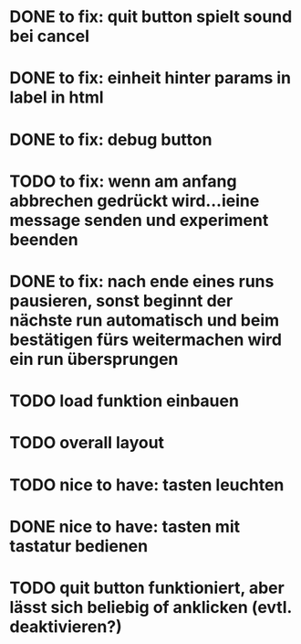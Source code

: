 * DONE to fix: quit button spielt sound bei cancel
* DONE to fix: einheit hinter params in label in html
* DONE to fix: debug button
* TODO to fix: wenn am anfang abbrechen gedrückt wird...ieine message senden und experiment beenden
* DONE to fix: nach ende eines runs pausieren, sonst beginnt der nächste run automatisch und beim bestätigen fürs weitermachen wird ein run übersprungen
* TODO load funktion einbauen
* TODO overall layout
* TODO nice to have: tasten leuchten
* DONE nice to have: tasten mit tastatur bedienen
* TODO quit button funktioniert, aber lässt sich beliebig of anklicken (evtl. deaktivieren?)
